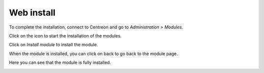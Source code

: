 .. _install_by_web_interface:

===========
Web install
===========

To complete the installation, connect to Centreon and go to *Administration > Modules*.

Click on the icon |installicon| to start the installation of the modules.

.. |installicon| image:: ../_static/installation/centreon-module-install-icon.gif

Click on *Install module* to install the module.

.. image:: ../_static/installation/web_install_page.png
    :align: center

When the module is installed, you can click on back to go back to the module page.

.. image:: ../_static/installation/web_install_success.png
    :align: center

Here you can see that the module is fully installed.

.. image:: ../_static/installation/web_install_summary.png
    :align: center


